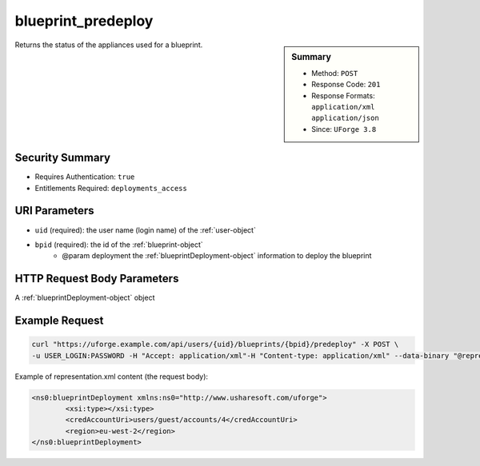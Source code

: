 .. Copyright FUJITSU LIMITED 2016-2019

.. _blueprint-predeploy:

blueprint_predeploy
-------------------

.. function:: POST /users/{uid}/blueprints/{bpid}/predeploy

.. sidebar:: Summary

	* Method: ``POST``
	* Response Code: ``201``
	* Response Formats: ``application/xml`` ``application/json``
	* Since: ``UForge 3.8``

Returns the status of the appliances used for a blueprint.

Security Summary
~~~~~~~~~~~~~~~~

* Requires Authentication: ``true``
* Entitlements Required: ``deployments_access``

URI Parameters
~~~~~~~~~~~~~~

* ``uid`` (required): the user name (login name) of the :ref:`user-object`
* ``bpid`` (required): the id of the :ref:`blueprint-object`
             * @param deployment the :ref:`blueprintDeployment-object` information to deploy the blueprint

HTTP Request Body Parameters
~~~~~~~~~~~~~~~~~~~~~~~~~~~~

A :ref:`blueprintDeployment-object` object

Example Request
~~~~~~~~~~~~~~~

.. code-block:: bash

	curl "https://uforge.example.com/api/users/{uid}/blueprints/{bpid}/predeploy" -X POST \
	-u USER_LOGIN:PASSWORD -H "Accept: application/xml"-H "Content-type: application/xml" --data-binary "@representation.xml"

Example of representation.xml content (the request body):

.. code-block:: xml

	<ns0:blueprintDeployment xmlns:ns0="http://www.usharesoft.com/uforge">
		<xsi:type></xsi:type>
		<credAccountUri>users/guest/accounts/4</credAccountUri>
		<region>eu-west-2</region>
	</ns0:blueprintDeployment>


.. seealso::

	 * :ref:`blueprintDeployment-object`
